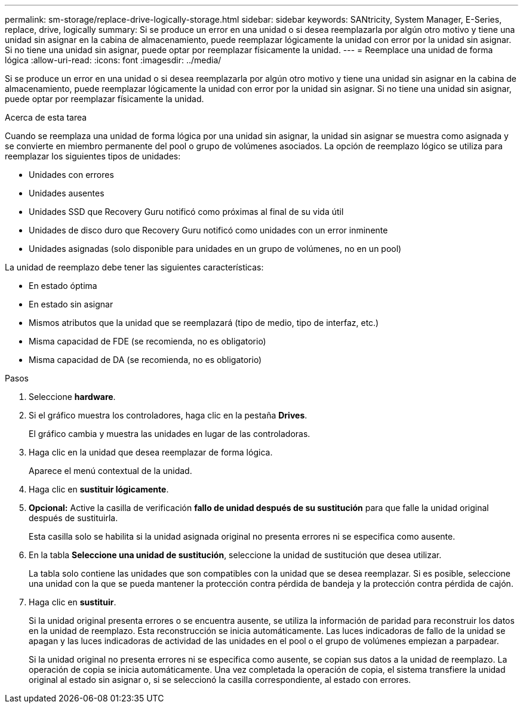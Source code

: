 ---
permalink: sm-storage/replace-drive-logically-storage.html 
sidebar: sidebar 
keywords: SANtricity, System Manager, E-Series, replace, drive, logically 
summary: Si se produce un error en una unidad o si desea reemplazarla por algún otro motivo y tiene una unidad sin asignar en la cabina de almacenamiento, puede reemplazar lógicamente la unidad con error por la unidad sin asignar. Si no tiene una unidad sin asignar, puede optar por reemplazar físicamente la unidad. 
---
= Reemplace una unidad de forma lógica
:allow-uri-read: 
:icons: font
:imagesdir: ../media/


[role="lead"]
Si se produce un error en una unidad o si desea reemplazarla por algún otro motivo y tiene una unidad sin asignar en la cabina de almacenamiento, puede reemplazar lógicamente la unidad con error por la unidad sin asignar. Si no tiene una unidad sin asignar, puede optar por reemplazar físicamente la unidad.

.Acerca de esta tarea
Cuando se reemplaza una unidad de forma lógica por una unidad sin asignar, la unidad sin asignar se muestra como asignada y se convierte en miembro permanente del pool o grupo de volúmenes asociados. La opción de reemplazo lógico se utiliza para reemplazar los siguientes tipos de unidades:

* Unidades con errores
* Unidades ausentes
* Unidades SSD que Recovery Guru notificó como próximas al final de su vida útil
* Unidades de disco duro que Recovery Guru notificó como unidades con un error inminente
* Unidades asignadas (solo disponible para unidades en un grupo de volúmenes, no en un pool)


La unidad de reemplazo debe tener las siguientes características:

* En estado óptima
* En estado sin asignar
* Mismos atributos que la unidad que se reemplazará (tipo de medio, tipo de interfaz, etc.)
* Misma capacidad de FDE (se recomienda, no es obligatorio)
* Misma capacidad de DA (se recomienda, no es obligatorio)


.Pasos
. Seleccione *hardware*.
. Si el gráfico muestra los controladores, haga clic en la pestaña *Drives*.
+
El gráfico cambia y muestra las unidades en lugar de las controladoras.

. Haga clic en la unidad que desea reemplazar de forma lógica.
+
Aparece el menú contextual de la unidad.

. Haga clic en *sustituir lógicamente*.
. *Opcional:* Active la casilla de verificación *fallo de unidad después de su sustitución* para que falle la unidad original después de sustituirla.
+
Esta casilla solo se habilita si la unidad asignada original no presenta errores ni se especifica como ausente.

. En la tabla *Seleccione una unidad de sustitución*, seleccione la unidad de sustitución que desea utilizar.
+
La tabla solo contiene las unidades que son compatibles con la unidad que se desea reemplazar. Si es posible, seleccione una unidad con la que se pueda mantener la protección contra pérdida de bandeja y la protección contra pérdida de cajón.

. Haga clic en *sustituir*.
+
Si la unidad original presenta errores o se encuentra ausente, se utiliza la información de paridad para reconstruir los datos en la unidad de reemplazo. Esta reconstrucción se inicia automáticamente. Las luces indicadoras de fallo de la unidad se apagan y las luces indicadoras de actividad de las unidades en el pool o el grupo de volúmenes empiezan a parpadear.

+
Si la unidad original no presenta errores ni se especifica como ausente, se copian sus datos a la unidad de reemplazo. La operación de copia se inicia automáticamente. Una vez completada la operación de copia, el sistema transfiere la unidad original al estado sin asignar o, si se seleccionó la casilla correspondiente, al estado con errores.


